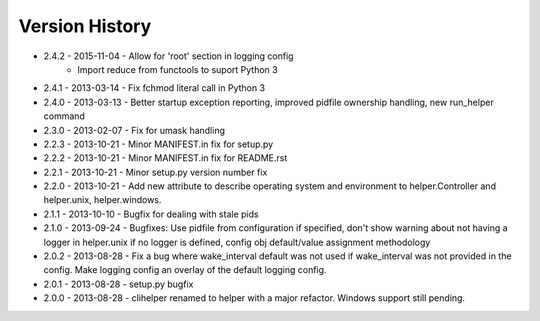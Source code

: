 Version History
===============
- 2.4.2 - 2015-11-04 - Allow for 'root' section in logging config
        - Import reduce from functools to suport Python 3
- 2.4.1 - 2013-03-14 - Fix fchmod literal call in Python 3
- 2.4.0 - 2013-03-13 - Better startup exception reporting, improved pidfile ownership handling, new run_helper command
- 2.3.0 - 2013-02-07 - Fix for umask handling
- 2.2.3 - 2013-10-21 - Minor MANIFEST.in fix for setup.py
- 2.2.2 - 2013-10-21 - Minor MANIFEST.in fix for README.rst
- 2.2.1 - 2013-10-21 - Minor setup.py version number fix
- 2.2.0 - 2013-10-21 - Add new attribute to describe operating system and environment to helper.Controller and helper.unix, helper.windows.
- 2.1.1 - 2013-10-10 - Bugfix for dealing with stale pids
- 2.1.0 - 2013-09-24 - Bugfixes: Use pidfile from configuration if specified, don't show warning about not having a logger in helper.unix if no logger is defined, config obj default/value assignment methodology
- 2.0.2 - 2013-08-28 - Fix a bug where wake_interval default was not used if wake_interval was not provided in the config. Make logging config an overlay of the default logging config.
- 2.0.1 - 2013-08-28 - setup.py bugfix
- 2.0.0 - 2013-08-28 - clihelper renamed to helper with a major refactor. Windows support still pending.
